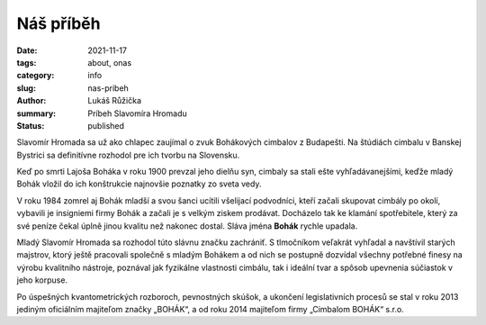 Náš příběh
####################

:date: 2021-11-17
:tags: about, onas
:category: info
:slug: nas-pribeh
:author: Lukáš Růžička
:summary: Príbeh Slavomíra Hromadu
:status: published

.. container:: sec-content

    Slavomír Hromada sa už ako chlapec zaujímal o zvuk Bohákových cimbalov z Budapešti. Na štúdiách cimbalu v Banskej Bystrici sa definitívne rozhodol pre ich tvorbu na Slovensku.
    
    Keď po smrti Lajoša Boháka v roku 1900 prevzal jeho dielňu syn, cimbaly sa stali ešte vyhľadávanejšími, keďže mladý Bohák vložil do ich konštrukcie najnovšie poznatky zo sveta vedy.
    
    V roku 1984 zomrel aj Bohák mladší a svou šanci ucítili všelijací podvodníci, kteří začali skupovat cimbály po okolí, vybavili je insigniemi firmy Bohák a začali je s velkým ziskem prodávat. Docházelo tak ke klamání spotřebitele, který za své peníze čekal úplně jinou kvalitu než nakonec dostal. Sláva jména **Bohák** rychle upadala.
    
    Mladý Slavomír Hromada sa rozhodol túto slávnu značku zachrániť. S tlmočníkom veľakrát vyhľadal a navštívil starých majstrov, ktorý ještě pracovali společně s mladým Bohákem a od nich se postupně dozvídal všechny potřebné finesy na výrobu kvalitního nástroje, poznával jak fyzikálne vlastnosti cimbálu, tak i ideální tvar a spôsob upevnenia súčiastok v jeho korpuse.
    
    Po úspešných kvantometrických rozboroch, pevnostných skúšok, a ukončení legislativních procesů se stal v roku 2013 jediným oficiálním majiteľom značky „BOHÁK“, a od roku 2014 majiteľom firmy „Cimbalom BOHÁK“ s.r.o.



